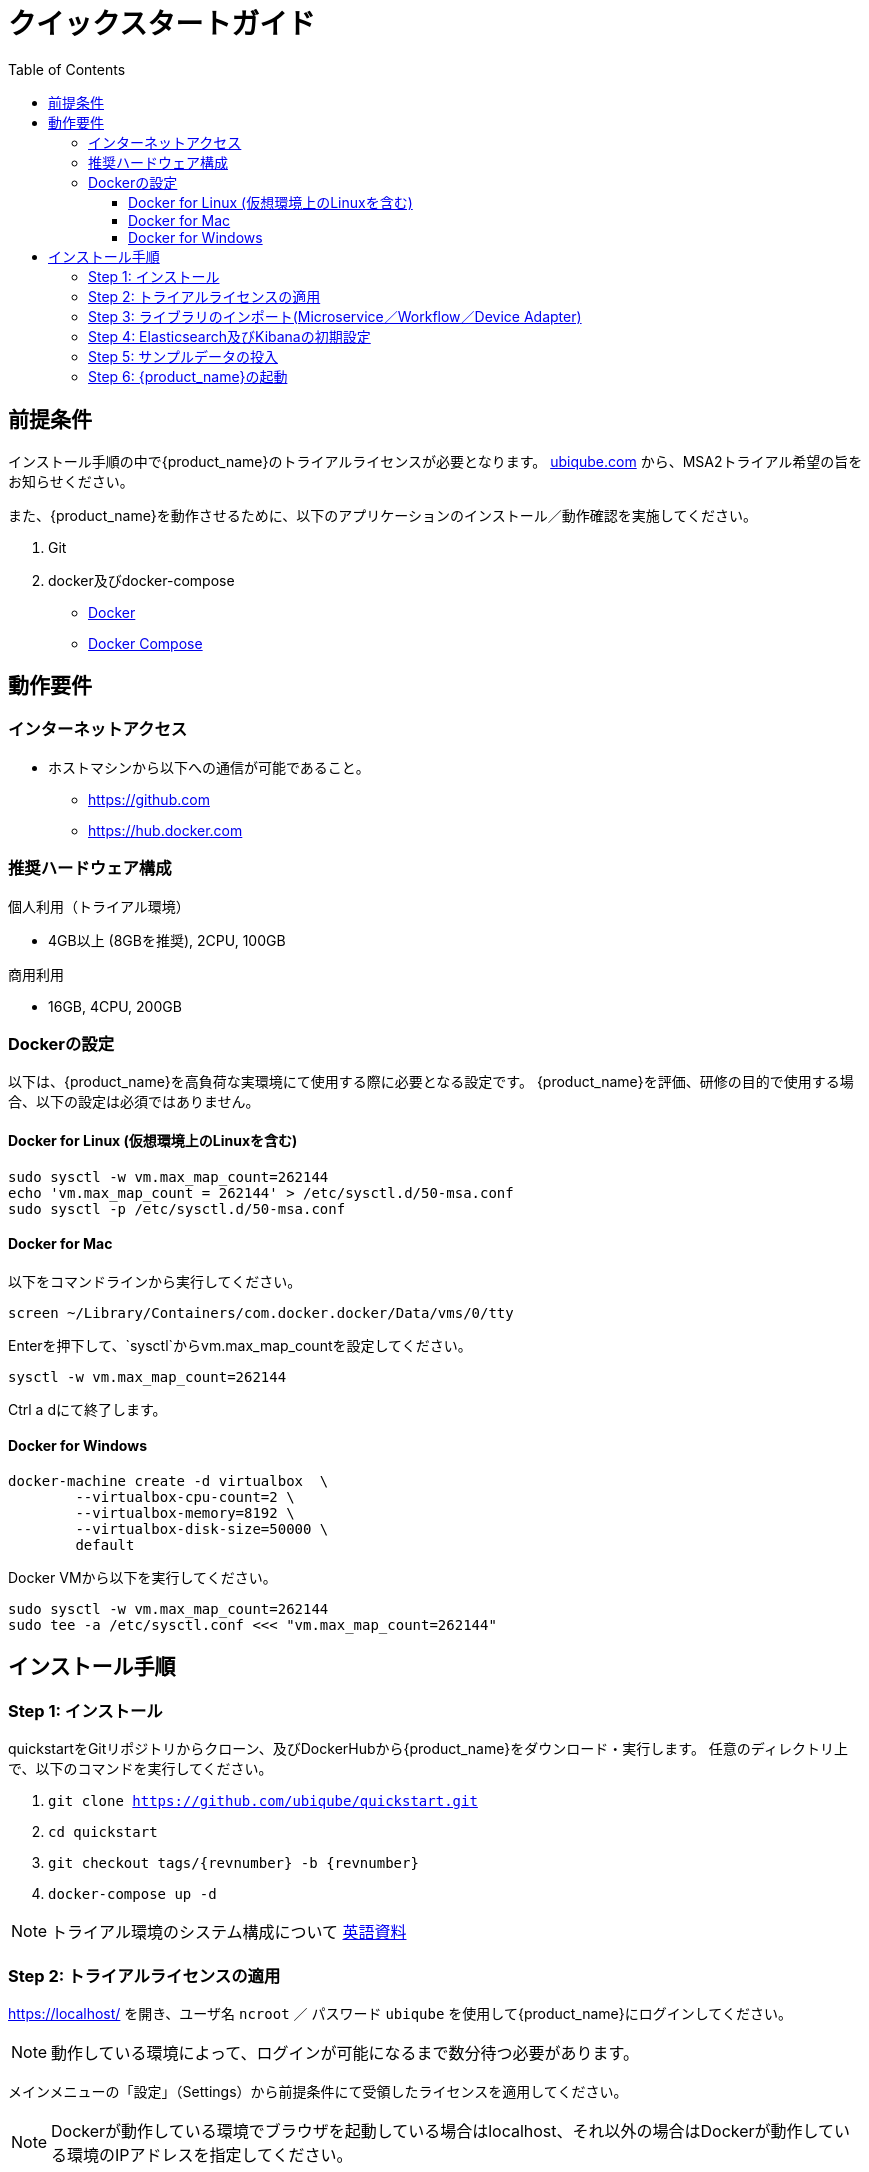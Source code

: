 = クイックスタートガイド 
:front-cover-image: image:quickstart-front-cover-jp.pdf[]
ifndef::imagesdir[:imagesdir: images]
ifdef::env-github,env-browser[:outfilesuffix: .adoc]
:toc: top
:toclevels: 3

ifdef::html[]

[.stripes-none,cols="1,10",frame=none,grid=none,options="noheader",width="50%"]
|===
| image:pdf_icon.png[width=32px] | link:../pdf/user-guide/quickstart_jp.pdf[download as PDF,window=_blank]
|===

endif::[]

[#prerequisites]
== 前提条件
インストール手順の中で{product_name}のトライアルライセンスが必要となります。
link:https://ubiqube.com/free-trial/[ubiqube.com] から、MSA2トライアル希望の旨をお知らせください。

また、{product_name}を動作させるために、以下のアプリケーションのインストール／動作確認を実施してください。

. Git
. docker及びdocker-compose
* link:https://docs.docker.com/install/[Docker]
* link:https://docs.docker.com/compose/install/[Docker Compose]

== 動作要件

=== インターネットアクセス
 * ホストマシンから以下への通信が可能であること。
 ** https://github.com
 ** https://hub.docker.com

=== 推奨ハードウェア構成

.個人利用（トライアル環境）
- 4GB以上 (8GBを推奨), 2CPU, 100GB

.商用利用
- 16GB, 4CPU, 200GB

=== Dockerの設定

以下は、{product_name}を高負荷な実環境にて使用する際に必要となる設定です。
{product_name}を評価、研修の目的で使用する場合、以下の設定は必須ではありません。

==== Docker for Linux (仮想環境上のLinuxを含む)

----
sudo sysctl -w vm.max_map_count=262144
echo 'vm.max_map_count = 262144' > /etc/sysctl.d/50-msa.conf
sudo sysctl -p /etc/sysctl.d/50-msa.conf
----

==== Docker for Mac

以下をコマンドラインから実行してください。
----
screen ~/Library/Containers/com.docker.docker/Data/vms/0/tty
----
Enterを押下して、`sysctl`からvm.max_map_countを設定してください。
----
sysctl -w vm.max_map_count=262144
----
Ctrl a dにて終了します。

==== Docker for Windows

----
docker-machine create -d virtualbox  \
	--virtualbox-cpu-count=2 \
	--virtualbox-memory=8192 \
	--virtualbox-disk-size=50000 \
	default
----

Docker VMから以下を実行してください。
----
sudo sysctl -w vm.max_map_count=262144
sudo tee -a /etc/sysctl.conf <<< "vm.max_map_count=262144"
----


== インストール手順

[#step{counter:step}]
=== Step {step}: インストール

quickstartをGitリポジトリからクローン、及びDockerHubから{product_name}をダウンロード・実行します。 
任意のディレクトリ上で、以下のコマンドを実行してください。

1. `git clone https://github.com/ubiqube/quickstart.git`
2. `cd quickstart`
3. `git checkout tags/{revnumber} -b {revnumber}`
4. `docker-compose up -d`

NOTE: トライアル環境のシステム構成について link:../admin-guide/architecture_overview{outfilesuffix}[英語資料]

[#step{counter:step}]
=== Step {step}: トライアルライセンスの適用 

link:https://localhost/[window=_blank] を開き、ユーザ名 `ncroot` ／ パスワード `ubiqube` を使用して{product_name}にログインしてください。

NOTE: 動作している環境によって、ログインが可能になるまで数分待つ必要があります。


メインメニューの「設定」（Settings）から前提条件にて受領したライセンスを適用してください。

NOTE: Dockerが動作している環境でブラウザを起動している場合はlocalhost、それ以外の場合はDockerが動作している環境のIPアドレスを指定してください。

[#step{counter:step}]
=== Step {step}: ライブラリのインポート(Microservice／Workflow／Device Adapter)

OpenMSAから各種ライブラリを起動している{product_name}にインポートします。

`docker-compose exec msa_dev /usr/bin/install_libraries.sh all`

上記のスクリプト実行後に、APIコンテナ・CoreEngineコンテナの再起動を実施します。

`docker-compose restart msa_api && docker-compose restart msa_sms`

[#step{counter:step}]
=== Step {step}: Elasticsearch及びKibanaの初期設定

Elasticsearchのインデックスを生成します。

`docker exec -u root -w /home/install/scripts/ -it msa_es bash -c './install.sh'`

KibanaのダッシュボードとVisualizeツールをインストールします。

`docker exec -u root -w /home/install/ -it msa_kibana bash -c 'php install_default_template_dash_and_visu.php'`

[#step{counter:step}]
=== Step {step}: サンプルデータの投入

トライアル環境は、検証用に二つのLinuxコンテナ (linux_me / 172.20.0.101 and linux_me_2 / 172.20.0.102)が標準で付随します。

各Linuxへのログインは以下を使用してください。

 - username: `msa`
 - password: `ubiqube`

{product_name}のトライアルをより容易に感じていただくために、以下の情報をスクリプトにより自動生成します。

- BladeRunner（テナント）
- Tyrell Corporation（サブテナント）
- linux_me（Managed Entity x2）
- 使用可能なMicroservice、WorkflowのManaged Entityへの紐づけ

以下のコマンドにてスクリプトを実行してください。

```
$ docker-compose exec msa_dev /usr/bin/create_mini_lab.sh
```

[#step{counter:step}]
=== Step {step}: {product_name}の起動

link:https://localhost/[window=_blank] にアクセスしてユーザ名 `ncroot` ／ パスワード `ubiqube` にてログインしてください。

NOTE: 再度ブラウザに戻り、MSAにログイン後、ダッシュボードに円グラフが追加されていることが確認できればセットアップ完了です。

NOTE: 環境により、キャッシュクリアやブラウザ/docker再起動が必要な場合があります。

dockerを再起動する場合は以下の手順をお試しください。

----
docker-compose down
docker-compose up -d
----
